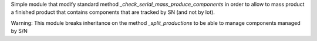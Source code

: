 Simple module that modify standard method `_check_serial_mass_produce_components`
in order to allow to mass product a finished product that contains components
that are tracked by SN (and not by lot).

Warning: This module breaks inheritance on the method `_split_productions` to
be able to manage components managed by S/N
